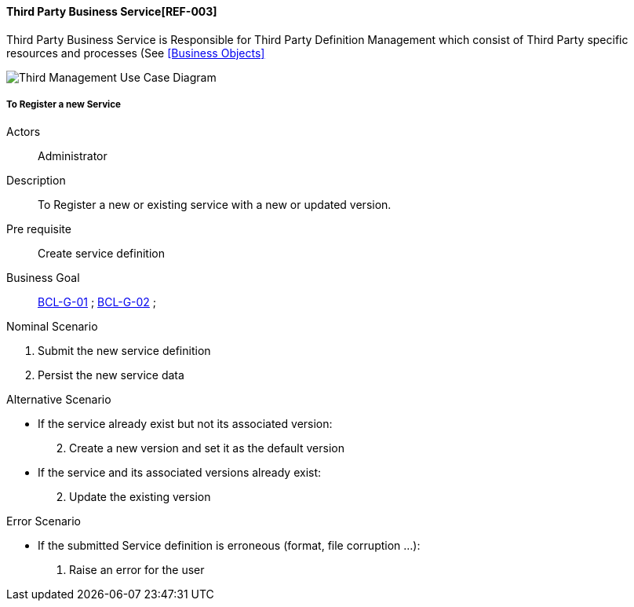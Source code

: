 // Copyright (c) 2018, RTE (http://www.rte-france.com)
//
// This Source Code Form is subject to the terms of the Mozilla Public
// License, v. 2.0. If a copy of the MPL was not distributed with this
// file, You can obtain one at http://mozilla.org/MPL/2.0/.

ifndef::imagesdir[:imagesdir: ../../images]

==== Third Party Business Service[REF-003]

Third Party Business Service is Responsible for Third Party Definition Management
which consist of Third Party specific resources and processes (See <<Business Objects>>

image::02_03_business_services/ThirdPartyService_UCD.jpg[Third Management Use Case Diagram]

===== To Register a new Service

Actors:: Administrator
Description:: To Register a new or existing service with a new or updated
version.
Pre requisite:: Create service definition
Business Goal:: <<BCL-G-01, BCL-G-01>> ; <<BCL-G-02, BCL-G-02>> ;

.Nominal Scenario
 . Submit the new service definition
 . Persist the new service data

.Alternative Scenario
 * If the service already exist but not its associated version:
[start=2]
    . Create a new version and set it as the default version
 * If the service and its associated versions already exist:
[start=2]
    . Update the existing version

.Error Scenario
 * If the submitted Service definition is erroneous (format, file corruption …):
   . Raise an error for the user
